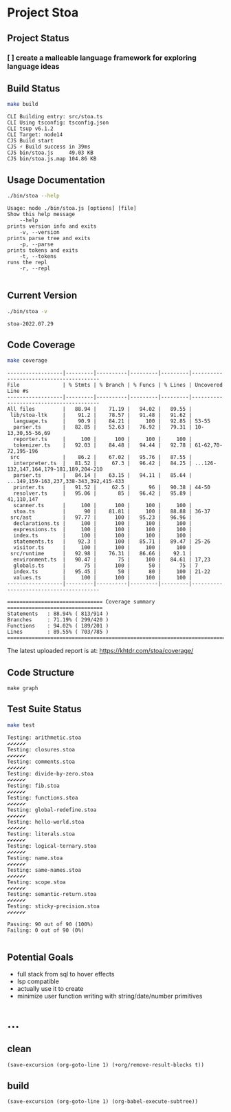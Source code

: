 * Project Stoa

** Project Status
*** [ ] create a malleable language framework for exploring language ideas

** Build Status
#+begin_src sh :exports both :results verbatim
make build
#+end_src

#+RESULTS:
: CLI Building entry: src/stoa.ts
: CLI Using tsconfig: tsconfig.json
: CLI tsup v6.1.2
: CLI Target: node14
: CJS Build start
: CJS ⚡️ Build success in 39ms
: CJS bin/stoa.js     49.03 KB
: CJS bin/stoa.js.map 104.86 KB

** Usage Documentation
#+begin_src sh :exports both :results verbatim
./bin/stoa --help
#+end_src

#+RESULTS:
#+begin_example
Usage: node ./bin/stoa.js [options] [file]
Show this help message
    --help
prints version info and exits
    -v, --version
prints parse tree and exits
    -p, --parse
prints tokens and exits
    -t, --tokens
runs the repl
    -r, --repl

#+end_example

** Current Version
#+begin_src sh :exports both :results verbatim
./bin/stoa -v
#+end_src

#+RESULTS:
: stoa-2022.07.29

** Code Coverage

#+begin_src sh :exports both :results verbatim
make coverage
#+end_src

#+RESULTS:
#+begin_example
------------------|---------|----------|---------|---------|----------------------------------------
File              | % Stmts | % Branch | % Funcs | % Lines | Uncovered Line #s
------------------|---------|----------|---------|---------|----------------------------------------
All files         |   88.94 |    71.19 |   94.02 |   89.55 |
 lib/stoa-ltk     |    91.2 |    78.57 |   91.48 |   91.62 |
  language.ts     |    90.9 |    84.21 |     100 |   92.85 | 53-55
  parser.ts       |   82.85 |    52.63 |   76.92 |   79.31 | 10-13,30,55-56,69
  reporter.ts     |     100 |      100 |     100 |     100 |
  tokenizer.ts    |   92.03 |    84.48 |   94.44 |   92.78 | 61-62,70-72,195-196
 src              |    86.2 |    67.02 |   95.76 |   87.55 |
  interpreter.ts  |   81.52 |     67.3 |   96.42 |   84.25 | ...126-132,147,164,179-181,189,204-210
  parser.ts       |   84.14 |    63.15 |   94.11 |   85.64 | ...149,159-163,237,338-343,392,415-433
  printer.ts      |   91.52 |     62.5 |      96 |   90.38 | 44-50
  resolver.ts     |   95.06 |       85 |   96.42 |   95.89 | 41,110,147
  scanner.ts      |     100 |      100 |     100 |     100 |
  stoa.ts         |      90 |    81.81 |     100 |   88.88 | 36-37
 src/ast          |   97.77 |      100 |   95.23 |   96.96 |
  declarations.ts |     100 |      100 |     100 |     100 |
  expressions.ts  |     100 |      100 |     100 |     100 |
  index.ts        |     100 |      100 |     100 |     100 |
  statements.ts   |    92.3 |      100 |   85.71 |   89.47 | 25-26
  visitor.ts      |     100 |      100 |     100 |     100 |
 src/runtime      |   92.98 |    76.31 |   86.66 |    92.1 |
  environment.ts  |   90.47 |       75 |     100 |   84.61 | 17,23
  globals.ts      |      75 |      100 |      50 |      75 | 7
  index.ts        |   95.45 |       50 |      80 |     100 | 21-22
  values.ts       |     100 |      100 |     100 |     100 |
------------------|---------|----------|---------|---------|----------------------------------------

=============================== Coverage summary ===============================
Statements   : 88.94% ( 813/914 )
Branches     : 71.19% ( 299/420 )
Functions    : 94.02% ( 189/201 )
Lines        : 89.55% ( 703/785 )
================================================================================
#+end_example

The latest uploaded report is at: https://khtdr.com/stoa/coverage/

** Code Structure
#+begin_src shell :results none
make graph
#+end_src

[[./images/archi.png]]

[[./images/dependency-graph.png]]


** Test Suite Status

#+begin_src sh :exports both :results verbatim
make test
#+end_src

#+RESULTS:
#+begin_example
Testing: arithmetic.stoa
✔✔✔✔✔✔
Testing: closures.stoa
✔✔✔✔✔✔
Testing: comments.stoa
✔✔✔✔✔✔
Testing: divide-by-zero.stoa
✔✔✔✔✔✔
Testing: fib.stoa
✔✔✔✔✔✔
Testing: functions.stoa
✔✔✔✔✔✔
Testing: global-redefine.stoa
✔✔✔✔✔✔
Testing: hello-world.stoa
✔✔✔✔✔✔
Testing: literals.stoa
✔✔✔✔✔✔
Testing: logical-ternary.stoa
✔✔✔✔✔✔
Testing: name.stoa
✔✔✔✔✔✔
Testing: same-names.stoa
✔✔✔✔✔✔
Testing: scope.stoa
✔✔✔✔✔✔
Testing: semantic-return.stoa
✔✔✔✔✔✔
Testing: sticky-precision.stoa
✔✔✔✔✔✔

Passing: 90 out of 90 (100%)
Failing: 0 out of 90 (0%)

#+end_example


** Potential Goals
- full stack from sql to hover effects
- lsp compatible
- actually use it to create
- minimize user function writing with string/date/number primitives

* ...
** clean
src_elisp[:results none]{(save-excursion (org-goto-line 1) (+org/remove-result-blocks t))}
** build
src_elisp[:results none]{(save-excursion (org-goto-line 1) (org-babel-execute-subtree))}
